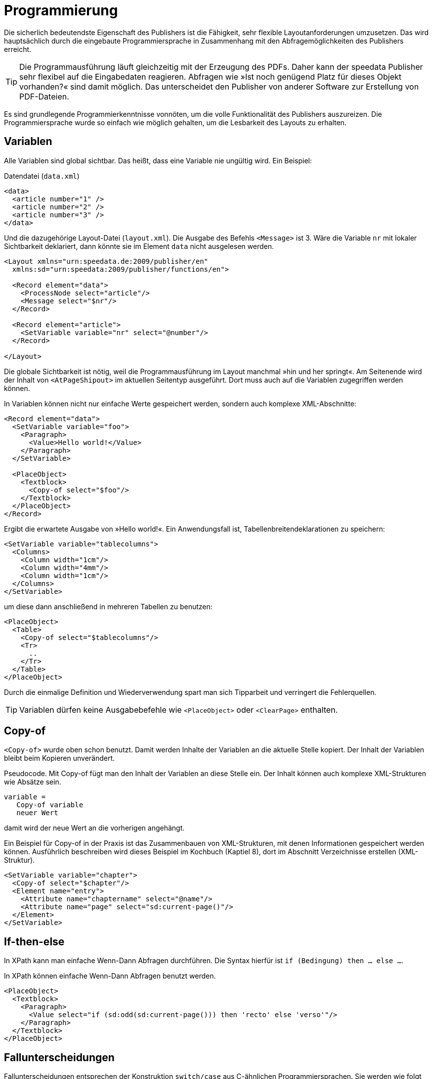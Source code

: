 :loopcounter: _loopcounter
[[ch-programmierung]]
= Programmierung

// Record == Daten getriebener Funktionsaufruf TODO

Die sicherlich bedeutendste Eigenschaft des Publishers ist die Fähigkeit, sehr flexible Layoutanforderungen umzusetzen.
Das wird hauptsächlich durch die eingebaute Programmiersprache in Zusammenhang mit den Abfragemöglichkeiten des Publishers erreicht.

TIP: Die Programmausführung läuft gleichzeitig mit der Erzeugung des PDFs.
Daher kann der speedata Publisher sehr flexibel auf die Eingabedaten reagieren.
Abfragen wie »Ist noch genügend Platz für dieses Objekt vorhanden?« sind damit möglich.
Das unterscheidet den Publisher von anderer Software zur Erstellung von PDF-Dateien.

Es sind grundlegende Programmierkenntnisse vonnöten, um die volle Funktionalität des Publishers auszureizen.
Die Programmiersprache wurde so einfach wie möglich gehalten, um die Lesbarkeit des Layouts zu erhalten.

== Variablen

Alle Variablen sind global sichtbar.
Das heißt, dass eine Variable nie ungültig wird.
Ein Beispiel:


.Datendatei (`data.xml`)
[source, xml]
-------------------------------------------------------------------------------
<data>
  <article number="1" />
  <article number="2" />
  <article number="3" />
</data>
-------------------------------------------------------------------------------

.Und die dazugehörige Layout-Datei (`layout.xml`). Die Ausgabe des Befehls `<Message>` ist 3. Wäre die Variable `nr` mit lokaler Sichtbarkeit deklariert, dann  könnte sie im Element `data` nicht ausgelesen werden.
[source, xml]
-------------------------------------------------------------------------------
<Layout xmlns="urn:speedata.de:2009/publisher/en"
  xmlns:sd="urn:speedata:2009/publisher/functions/en">

  <Record element="data">
    <ProcessNode select="article"/>
    <Message select="$nr"/>
  </Record>

  <Record element="article">
    <SetVariable variable="nr" select="@number"/>
  </Record>

</Layout>
-------------------------------------------------------------------------------


Die globale Sichtbarkeit ist nötig, weil die Programmausführung im Layout manchmal »hin und her springt«.
Am Seitenende wird der Inhalt von `<AtPageShipout>` im aktuellen Seitentyp ausgeführt.
Dort muss auch auf die Variablen zugegriffen werden können.
// Ein Beispiel dafür ist im Kapitel <<ch-griffmarken>> zu finden.

In Variablen können nicht nur einfache Werte gespeichert werden, sondern auch komplexe XML-Abschnitte:

[source, xml]
-------------------------------------------------------------------------------
<Record element="data">
  <SetVariable variable="foo">
    <Paragraph>
      <Value>Hello world!</Value>
    </Paragraph>
  </SetVariable>

  <PlaceObject>
    <Textblock>
      <Copy-of select="$foo"/>
    </Textblock>
  </PlaceObject>
</Record>
-------------------------------------------------------------------------------

Ergibt die erwartete Ausgabe von »Hello world!«. Ein Anwendungsfall ist, Tabellenbreitendeklarationen zu speichern:


[source, xml]
-------------------------------------------------------------------------------
<SetVariable variable="tablecolumns">
  <Columns>
    <Column width="1cm"/>
    <Column width="4mm"/>
    <Column width="1cm"/>
  </Columns>
</SetVariable>
-------------------------------------------------------------------------------

um diese dann anschließend in mehreren Tabellen zu benutzen:

[source, xml]
-------------------------------------------------------------------------------
<PlaceObject>
  <Table>
    <Copy-of select="$tablecolumns"/>
    <Tr>
      ..
    </Tr>
  </Table>
</PlaceObject>
-------------------------------------------------------------------------------

Durch die einmalige Definition und Wiederverwendung spart man sich Tipparbeit und verringert die Fehlerquellen.


TIP: Variablen dürfen keine Ausgabebefehle wie `<PlaceObject>` oder `<ClearPage>` enthalten.

[[ch-copyof]]
== Copy-of

`<Copy-of>` wurde oben schon benutzt.
Damit werden Inhalte der Variablen an die aktuelle Stelle kopiert.
Der Inhalt der Variablen bleibt beim Kopieren unverändert.

.Pseudocode. Mit Copy-of fügt man den Inhalt der Variablen an diese Stelle ein. Der Inhalt können auch komplexe XML-Strukturen wie Absätze sein.
-------------------------------------------------------------------------------
variable =
   Copy-of variable
   neuer Wert
-------------------------------------------------------------------------------

damit wird der neue Wert an die vorherigen angehängt.


.Ein Beispiel für Copy-of in der Praxis ist das Zusammenbauen von XML-Strukturen, mit denen Informationen gespeichert werden können. Ausführlich beschreiben wird dieses Beispiel im Kochbuch (Kaptiel 8), dort im Abschnitt Verzeichnisse erstellen (XML-Struktur).
[source, xml]
-------------------------------------------------------------------------------
<SetVariable variable="chapter">
  <Copy-of select="$chapter"/>
  <Element name="entry">
    <Attribute name="chaptername" select="@name"/>
    <Attribute name="page" select="sd:current-page()"/>
  </Element>
</SetVariable>
-------------------------------------------------------------------------------


[[ch-ifthenelse]]
== If-then-else

In XPath kann man einfache Wenn-Dann Abfragen durchführen.
Die Syntax hierfür ist `if (Bedingung) then ... else ...`.

.In XPath können einfache Wenn-Dann Abfragen benutzt werden.
[source, xml]
-------------------------------------------------------------------------------
<PlaceObject>
  <Textblock>
    <Paragraph>
      <Value select="if (sd:odd(sd:current-page())) then 'recto' else 'verso'"/>
    </Paragraph>
  </Textblock>
</PlaceObject>
-------------------------------------------------------------------------------





[[ch-fallunterscheidungen]]
== Fallunterscheidungen

Fallunterscheidungen entsprechen der Konstruktion  `switch/case` aus C-ähnlichen Programmiersprachen.
Sie werden wie folgt im Publisher angewendet:


[source, xml]
-------------------------------------------------------------------------------
<Switch>
  <Case test="$i = 1">
    ...
  </Case>
  <Case test="$i = 2">
    ...
  </Case>
   ...
  <Otherwise>
    ...
  </Otherwise>
</Switch>
-------------------------------------------------------------------------------

Alle Befehle innerhalb des ersten möglichen `<Case>`-Falls werden abgearbeitet, wenn die Bedingung in `test` dort zutrifft.
In `test` wird ein XPath-Ausdruck erwartet, der `true()` oder `false()` ergibt, etwa `$i = 1`.
Wenn kein Fall eintritt, so wird der Inhalt des optionalen `<Otherwise>`-Abschnittes ausgeführt.




[[ch-programmierung-schleifen]]
== Schleifen

Es gibt verschiedene Schleifen im speedata Publisher.
Die einfache Variante ist `<Loop>`:


.Diese Schleife wird 10 Mal durchlaufen.
[source, xml]
-------------------------------------------------------------------------------
<Loop select="10">
  ...
</Loop>
-------------------------------------------------------------------------------

Dieser Befehl führt die eingeschlossenen Befehle so oft aus, wie der Ausdruck in `select` ergibt.
Der Schleifenzähler ist, sofern nicht per `variable="..."` anders eingestellt, in der Variablen `{loopcounter}` gespeichert.
Neben der einfachen Schleife gibt es noch Schleifen mit Bedingungen:


.Die while-Schleife führt die eingeschlossenen Befehle aus, solange die Bedingung »wahr« ergibt. Es werden die Zahlen 1 bis 4 ausgegeben.
[source, xml]
-------------------------------------------------------------------------------
<Record element="data">
  <SetVariable variable="i" select="1"/>
  <While test="$i &lt;= 4">
    <PlaceObject>
      <Textblock>
        <Paragraph>
          <Value select="$i"/>
        </Paragraph>
      </Textblock>
    </PlaceObject>
    <SetVariable variable="i" select="$i + 1"/>
  </While>
</Record>
-------------------------------------------------------------------------------

Den Ausdruck `$i \&lt;= 4` muss man als `$i \<= 4` lesen, da die öffnende spitze Klammer an dieser Stelle im XML ein Syntaxfehler ist.
Die Schleife oben wird so oft ausgeführt, solange der Inhalt der Variablen i kleiner oder gleich 4 ist.
Nicht vergessen, die Variable auch zu erhöhen, sonst entsteht eine Endlosschleife.

Neben der while-Schleife gibt es noch die until-Schleife, die analog funktioniert:


.Da die until-Schleife so lange ausgeführt wird, bis die Bedingung wahr ist, wird nur die Zahl 1 ausgegeben.
[source, xml]
-------------------------------------------------------------------------------
<Record element="data">
  <SetVariable variable="i" select="1"/>
  <Until test="$i &lt;= 4">
    <PlaceObject>
      <Textblock>
        <Paragraph>
          <Value select="$i"/>
        </Paragraph>
      </Textblock>
    </PlaceObject>
    <SetVariable variable="i" select="$i + 1"/>
  </Until>
</Record>
-------------------------------------------------------------------------------



== Datenstrukturen

Der speedata Publisher bietet keine direkte Unterstützung für Datenstrukturen wie Arrays (Felder) oder Dictionaries (Hashes oder Wörterbücher).
Diese können über Variablen simuliert werden.
Das Feld a1, a2, ..., ai könnte wie folgt belegt werden:


[source, xml]
-------------------------------------------------------------------------------
<SetVariable variable="{ concat('a',1) }" select="'Value for a1'"/>
<SetVariable variable="{ concat('a',2) }" select="'Value for a2'"/>
...
-------------------------------------------------------------------------------

Natürlich könnte hier auch direkt `a1` als Variablenname angegeben werden.
In diesem Beispiel könnte sowohl der Präfix als auch der Suffix dynamisch erzeugt werden:

[source, xml]
-------------------------------------------------------------------------------
<SetVariable variable="prefix" select="'a'" />
<SetVariable variable="{ concat($prefix,1) }" select="'Value for a1'"/>
<SetVariable variable="{ concat($prefix,2) }" select="'Value for a2'"/>
...
-------------------------------------------------------------------------------


Der lesende Zugriff geht über `sd:variable(...):`


[source, xml]
-------------------------------------------------------------------------------
<SetVariable variable="prefix" select="'a'" />
<Message select="sd:variable($prefix,1)"/>
<Message select="sd:variable($prefix,2)"/>
...
-------------------------------------------------------------------------------

Die Funktion `sd:variable()` konkateniert alle Argumente als Zeichenkette und nimmt das Ergebnis als Variablennamen.


